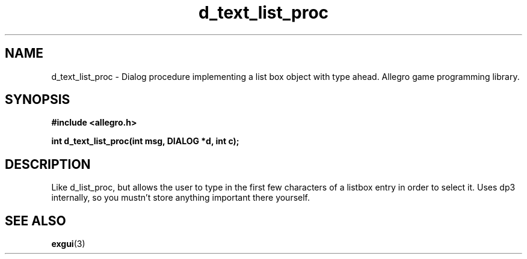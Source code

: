 .\" Generated by the Allegro makedoc utility
.TH d_text_list_proc 3 "version 4.4.3" "Allegro" "Allegro manual"
.SH NAME
d_text_list_proc \- Dialog procedure implementing a list box object with type ahead. Allegro game programming library.\&
.SH SYNOPSIS
.B #include <allegro.h>

.sp
.B int d_text_list_proc(int msg, DIALOG *d, int c);
.SH DESCRIPTION
Like d_list_proc, but allows the user to type in the first few characters 
of a listbox entry in order to select it. Uses dp3 internally, so you 
mustn't store anything important there yourself.

.SH SEE ALSO
.BR exgui (3)
